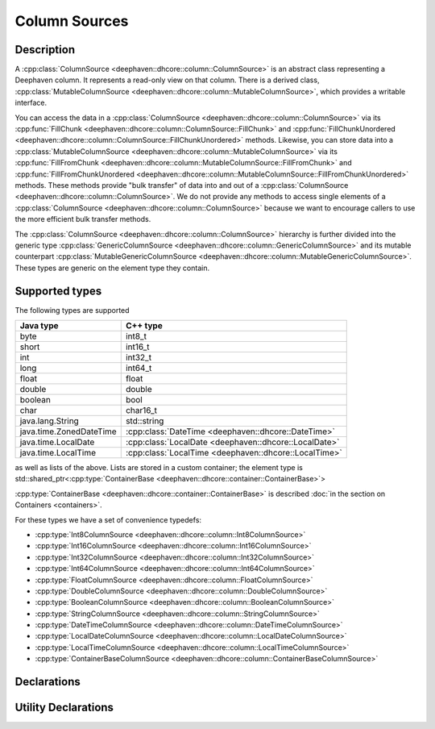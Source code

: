 Column Sources
==============

Description
-----------

A
:cpp:class:`ColumnSource <deephaven::dhcore::column::ColumnSource>` 
is an abstract class representing a Deephaven column. It represents a read-only view on that
column. There is a derived class,
:cpp:class:`MutableColumnSource <deephaven::dhcore::column::MutableColumnSource>`,
which provides a writable interface.

You can access the data in a
:cpp:class:`ColumnSource <deephaven::dhcore::column::ColumnSource>`
via its
:cpp:func:`FillChunk <deephaven::dhcore::column::ColumnSource::FillChunk>`
and
:cpp:func:`FillChunkUnordered <deephaven::dhcore::column::ColumnSource::FillChunkUnordered>`
methods. Likewise, you can store data into a
:cpp:class:`MutableColumnSource <deephaven::dhcore::column::MutableColumnSource>`
via its
:cpp:func:`FillFromChunk <deephaven::dhcore::column::MutableColumnSource::FillFromChunk>`
and
:cpp:func:`FillFromChunkUnordered <deephaven::dhcore::column::MutableColumnSource::FillFromChunkUnordered>`
methods. These methods provide "bulk transfer" of data into and out of a
:cpp:class:`ColumnSource <deephaven::dhcore::column::ColumnSource>`.
We do not provide any methods to access single elements of a
:cpp:class:`ColumnSource <deephaven::dhcore::column::ColumnSource>`
because we want to encourage callers to use the more efficient bulk transfer methods.

The
:cpp:class:`ColumnSource <deephaven::dhcore::column::ColumnSource>`
hierarchy is further divided into the generic type
:cpp:class:`GenericColumnSource <deephaven::dhcore::column::GenericColumnSource>`
and its mutable counterpart
:cpp:class:`MutableGenericColumnSource <deephaven::dhcore::column::MutableGenericColumnSource>`.
These types are generic on the element type they contain.

Supported types
---------------

The following types are supported

=======================  =========================
Java type                C++ type
=======================  =========================
byte                     int8_t
short                    int16_t
int                      int32_t
long                     int64_t
float                    float
double                   double
boolean                  bool
char                     char16_t
java.lang.String         std::string
java.time.ZonedDateTime  :cpp:class:`DateTime <deephaven::dhcore::DateTime>`
java.time.LocalDate      :cpp:class:`LocalDate <deephaven::dhcore::LocalDate>`
java.time.LocalTime      :cpp:class:`LocalTime <deephaven::dhcore::LocalTime>`
=======================  =========================

as well as lists of the above. Lists are stored in a custom container; the element type is
std::shared_ptr<:cpp:type:`ContainerBase <deephaven::dhcore::container::ContainerBase>`>

:cpp:type:`ContainerBase <deephaven::dhcore::container::ContainerBase>`
is described :doc:`in the section on Containers <containers>`.

For these types we have a set of convenience typedefs:

* :cpp:type:`Int8ColumnSource <deephaven::dhcore::column::Int8ColumnSource>`
* :cpp:type:`Int16ColumnSource <deephaven::dhcore::column::Int16ColumnSource>`
* :cpp:type:`Int32ColumnSource <deephaven::dhcore::column::Int32ColumnSource>`
* :cpp:type:`Int64ColumnSource <deephaven::dhcore::column::Int64ColumnSource>`
* :cpp:type:`FloatColumnSource <deephaven::dhcore::column::FloatColumnSource>`
* :cpp:type:`DoubleColumnSource <deephaven::dhcore::column::DoubleColumnSource>`
* :cpp:type:`BooleanColumnSource <deephaven::dhcore::column::BooleanColumnSource>`
* :cpp:type:`StringColumnSource <deephaven::dhcore::column::StringColumnSource>`
* :cpp:type:`DateTimeColumnSource <deephaven::dhcore::column::DateTimeColumnSource>`
* :cpp:type:`LocalDateColumnSource <deephaven::dhcore::column::LocalDateColumnSource>`
* :cpp:type:`LocalTimeColumnSource <deephaven::dhcore::column::LocalTimeColumnSource>`
* :cpp:type:`ContainerBaseColumnSource <deephaven::dhcore::column::ContainerBaseColumnSource>`

Declarations
------------

.. doxygenclass:: deephaven::dhcore::column::ColumnSource
   :members:

.. doxygenclass:: deephaven::dhcore::column::MutableColumnSource
   :members:

.. doxygenclass:: deephaven::dhcore::column::GenericColumnSource
   :members:

.. doxygenclass:: deephaven::dhcore::column::MutableGenericColumnSource
   :members:

.. doxygentypedef:: deephaven::dhcore::column::Int8ColumnSource

.. doxygentypedef:: deephaven::dhcore::column::Int16ColumnSource

.. doxygentypedef:: deephaven::dhcore::column::Int32ColumnSource

.. doxygentypedef:: deephaven::dhcore::column::Int64ColumnSource

.. doxygentypedef:: deephaven::dhcore::column::FloatColumnSource

.. doxygentypedef:: deephaven::dhcore::column::DoubleColumnSource

.. doxygentypedef:: deephaven::dhcore::column::BooleanColumnSource

.. doxygentypedef:: deephaven::dhcore::column::StringColumnSource

.. doxygentypedef:: deephaven::dhcore::column::DateTimeColumnSource

.. doxygentypedef:: deephaven::dhcore::column::LocalDateColumnSource

.. doxygentypedef:: deephaven::dhcore::column::LocalTimeColumnSource

.. doxygentypedef:: deephaven::dhcore::column::ContainerBaseColumnSource

Utility Declarations
--------------------

.. doxygenclass:: deephaven::dhcore::column::ColumnSourceVisitor
   :members:
